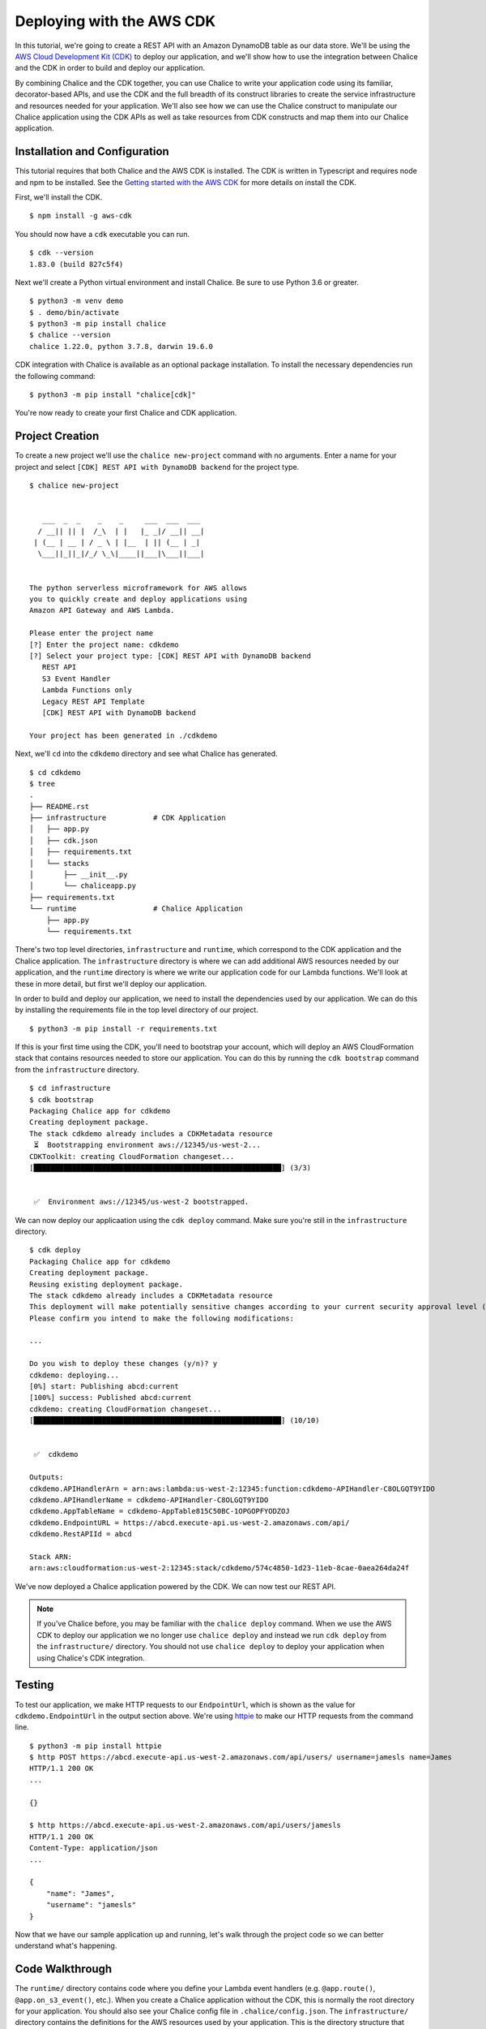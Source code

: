 Deploying with the AWS CDK
==========================

In this tutorial, we're going to create a REST API with an Amazon DynamoDB
table as our data store.  We'll be using the `AWS Cloud Development Kit (CDK)
<https://aws.amazon.com/cdk/>`__
to deploy our application, and we'll show how to use the integration between
Chalice and the CDK in order to build and deploy our application.

By combining Chalice and the CDK together, you can use Chalice to
write your application code using its familiar, decorator-based APIs, and
use the CDK and the full breadth of its construct libraries to create the
service infrastructure and resources needed for your application.
We'll also see how we can use the Chalice construct to manipulate our
Chalice application using the CDK APIs as well as take resources from
CDK constructs and map them into our Chalice application.


Installation and Configuration
------------------------------

This tutorial requires that both Chalice and the AWS CDK is installed.
The CDK is written in Typescript and requires node and npm to be installed.
See the `Getting started with the AWS CDK <https://docs.aws.amazon.com/cdk/latest/guide/getting_started.html#getting_started_prerequisites>`__
for more details on install the CDK.

First, we'll install the CDK.

::

  $ npm install -g aws-cdk

You should now have a ``cdk`` executable you can run.

::

  $ cdk --version
  1.83.0 (build 827c5f4)

Next we'll create a Python virtual environment and install Chalice.  Be sure
to use Python 3.6 or greater.

::

  $ python3 -m venv demo
  $ . demo/bin/activate
  $ python3 -m pip install chalice
  $ chalice --version
  chalice 1.22.0, python 3.7.8, darwin 19.6.0

CDK integration with Chalice is available as an optional package installation.
To install the necessary dependencies run the following command:

::

  $ python3 -m pip install "chalice[cdk]"

You're now ready to create your first Chalice and CDK application.


Project Creation
----------------

To create a new project we'll use the ``chalice new-project`` command with no
arguments.  Enter a name for your project and select
``[CDK] REST API with DynamoDB backend`` for the project type.

::

  $ chalice new-project


     ___  _  _    _    _     ___  ___  ___
    / __|| || |  /_\  | |   |_ _|/ __|| __|
   | (__ | __ | / _ \ | |__  | || (__ | _|
    \___||_||_|/_/ \_\|____||___|\___||___|


  The python serverless microframework for AWS allows
  you to quickly create and deploy applications using
  Amazon API Gateway and AWS Lambda.

  Please enter the project name
  [?] Enter the project name: cdkdemo
  [?] Select your project type: [CDK] REST API with DynamoDB backend
     REST API
     S3 Event Handler
     Lambda Functions only
     Legacy REST API Template
     [CDK] REST API with DynamoDB backend

  Your project has been generated in ./cdkdemo

Next, we'll ``cd`` into the ``cdkdemo`` directory and see what Chalice has
generated.

::

  $ cd cdkdemo
  $ tree
  .
  ├── README.rst
  ├── infrastructure           # CDK Application
  │   ├── app.py
  │   ├── cdk.json
  │   ├── requirements.txt
  │   └── stacks
  │       ├── __init__.py
  │       └── chaliceapp.py
  ├── requirements.txt
  └── runtime                  # Chalice Application
      ├── app.py
      └── requirements.txt


There's two top level directories, ``infrastructure`` and ``runtime``, which
correspond to the CDK application and the Chalice application.  The
``infrastructure`` directory is where we can add additional AWS resources
needed by our application, and the ``runtime`` directory is where we write
our application code for our Lambda functions.  We'll look at these in more
detail, but first we'll deploy our application.

In order to build and deploy our application, we need to install the
dependencies used by our application.  We can do this by installing the
requirements file in the top level directory of our project.

::

  $ python3 -m pip install -r requirements.txt

If this is your first time using the CDK, you'll need to bootstrap your
account, which will deploy an AWS CloudFormation stack that contains
resources needed to store our application.  You can do this by running the
``cdk bootstrap`` command from the ``infrastructure`` directory.


::

  $ cd infrastructure
  $ cdk bootstrap
  Packaging Chalice app for cdkdemo
  Creating deployment package.
  The stack cdkdemo already includes a CDKMetadata resource
   ⏳  Bootstrapping environment aws://12345/us-west-2...
  CDKToolkit: creating CloudFormation changeset...
  [██████████████████████████████████████████████████████████] (3/3)


   ✅  Environment aws://12345/us-west-2 bootstrapped.

We can now deploy our applicaation using the ``cdk deploy`` command.  Make sure
you're still in the ``infrastructure`` directory.


::

  $ cdk deploy
  Packaging Chalice app for cdkdemo
  Creating deployment package.
  Reusing existing deployment package.
  The stack cdkdemo already includes a CDKMetadata resource
  This deployment will make potentially sensitive changes according to your current security approval level (--require-approval broadening).
  Please confirm you intend to make the following modifications:

  ...

  Do you wish to deploy these changes (y/n)? y
  cdkdemo: deploying...
  [0%] start: Publishing abcd:current
  [100%] success: Published abcd:current
  cdkdemo: creating CloudFormation changeset...
  [██████████████████████████████████████████████████████████] (10/10)


   ✅  cdkdemo

  Outputs:
  cdkdemo.APIHandlerArn = arn:aws:lambda:us-west-2:12345:function:cdkdemo-APIHandler-C8OLGQT9YIDO
  cdkdemo.APIHandlerName = cdkdemo-APIHandler-C8OLGQT9YIDO
  cdkdemo.AppTableName = cdkdemo-AppTable815C50BC-1OPGOPFYODZOJ
  cdkdemo.EndpointURL = https://abcd.execute-api.us-west-2.amazonaws.com/api/
  cdkdemo.RestAPIId = abcd

  Stack ARN:
  arn:aws:cloudformation:us-west-2:12345:stack/cdkdemo/574c4850-1d23-11eb-8cae-0aea264da24f

We've now deployed a Chalice application powered by the CDK.  We can now test
our REST API.


.. note::
   If you've Chalice before, you may be familiar with the ``chalice deploy``
   command.  When we use the AWS CDK to deploy our application we no longer
   use ``chalice deploy`` and instead we run ``cdk deploy`` from the
   ``infrastructure/`` directory.  You should not use ``chalice deploy``
   to deploy your application when using Chalice's CDK integration.

Testing
-------

To test our application, we make HTTP requests to our ``EndpointUrl``, which is
shown as the value for ``cdkdemo.EndpointUrl`` in the output section above.
We're using `httpie <https://httpie.io/>`__ to make our HTTP requests from the
command line.

::

  $ python3 -m pip install httpie
  $ http POST https://abcd.execute-api.us-west-2.amazonaws.com/api/users/ username=jamesls name=James
  HTTP/1.1 200 OK
  ...

  {}

  $ http https://abcd.execute-api.us-west-2.amazonaws.com/api/users/jamesls
  HTTP/1.1 200 OK
  Content-Type: application/json
  ...

  {
      "name": "James",
      "username": "jamesls"
  }

Now that we have our sample application up and running, let's walk through the
project code so we can better understand what's happening.


Code Walkthrough
----------------

The ``runtime/`` directory contains code where you define your Lambda event
handlers (e.g. ``@app.route()``, ``@app.on_s3_event()``, etc.).  When you
create a Chalice application without the CDK, this is normally the root
directory for your application.  You should also see your Chalice config file
in ``.chalice/config.json``.  The ``infrastructure/`` directory contains the
definitions for the AWS resources used by your application.  This is the
directory structure that would be generated if you were only using the
CDK and not Chalice.  This is why the combined Chalice/CDK application template
has a new top level directory with separate sub directories for the CDK app
and the Chalice app.

To better understand how the two applications communicate with each other,
we'll examine how the DynamoDB table was added to the application.

First, let’s look at the code for our REST API in ``runtime/app.py``.


.. code-block:: python

  import os
  import boto3
  from chalice import Chalice


  app = Chalice(app_name='cdkdemo')
  dynamodb = boto3.resource('dynamodb')
  dynamodb_table = dynamodb.Table(os.environ.get('APP_TABLE_NAME', ''))


  @app.route('/users', methods=['POST'])
  def create_user():
      ...


  @app.route('/users/{username}', methods=['GET'])
  def get_user(username):
      ...

The name of the DynamoDB table is passed through an environment variable,
``APP_TABLE_NAME``.  We then create a ``dynamodb.Table`` resource given this
name.  This environment variable is generated and mapped in the CDK stack that
Chalice generated for us.  This is located in
``../infrastructure/stacks/haliceapp.py``.

Let's look at the contents of the ``../infrastructure/stacks/chaliceapp.py``
file now.


.. code-block:: python

  import os

  from aws_cdk import (
      aws_dynamodb as dynamodb,
      core as cdk
  )
  from chalice.cdk import Chalice


  RUNTIME_SOURCE_DIR = os.path.join(
      os.path.dirname(os.path.dirname(__file__)), os.pardir, 'runtime')


  class ChaliceApp(cdk.Stack):

      def __init__(self, scope: cdk.Construct, id: str, **kwargs) -> None:
          super().__init__(scope, id, **kwargs)
          self.dynamodb_table = self._create_ddb_table()
          self.chalice = Chalice(
              self, 'ChaliceApp', source_dir=RUNTIME_SOURCE_DIR,
              stage_config={
                  'environment_variables': {
                      'APP_TABLE_NAME': self.dynamodb_table.table_name
                  }
              }
          )
          self.dynamodb_table.grant_read_write_data(
              self.chalice.get_role('DefaultRole')
          )

      def _create_ddb_table(self):
          dynamodb_table = dynamodb.Table(
              self, 'AppTable',
              partition_key=dynamodb.Attribute(
                  name='PK', type=dynamodb.AttributeType.STRING),
              sort_key=dynamodb.Attribute(
                  name='SK', type=dynamodb.AttributeType.STRING
              ),
              removal_policy=cdk.RemovalPolicy.DESTROY)
          cdk.CfnOutput(self, 'AppTableName',
                        value=dynamodb_table.table_name)
          return dynamodb_table


Our CDK stack is using the Chalice construct from the ``chalice.cdk``
package.  This provides us two benefits.  First, we can generate CDK resources
and pass them into our Chalice application by mapping environment variables.
Second, we can take resources generated in our Chalice application and
reference them with the CDK API.  For example, we’re generating a DynamoDB
table in the ``self._create_ddb_table()`` method, and then mapping it into our
Chalice application by providing a ``stage_config`` override.  This dictionary
is merged with the existing Chalice configuration located in
./runtime/.chalice/config.json.  If we want to pass additional values into our
Chalice application we can update the environment_variables dictionary in our
stage_config.

We’re also able to retrieve references to our resources in our Chalice
application and reference them in our CDK stack.  For example, once we’ve
created our DynamoDB table we also need to grant the IAM role associated with
your Lambda function access to this table.  We do this by using the
``grant_read_write_data`` method on our table resource, and we provide a
reference to the default role that Chalice creates for us by using the
``self.chalice.get_role()`` method.


Next Steps
----------


Feel free to experiment with this sample app.  Add new resources to your
application by updating the ``infrastructure/stacks/chaliceapp.py`` file, map
CDK resources into your Chalice app through environment variables, and
redeploy your application by running ``cdk deploy`` from the
``infrastructure/`` directory.
